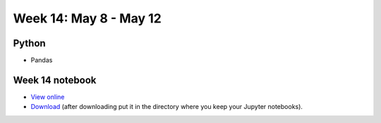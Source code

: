 Week 14: May 8 - May 12
========================

Python
~~~~~~

* Pandas

Week 14 notebook
~~~~~~~~~~~~~~~~

- `View online <../_static/weekly_notebooks/week14_notebook.html>`_
- `Download <../_static/weekly_notebooks/week14_notebook.ipynb>`_ (after downloading put it in the directory where you keep your Jupyter notebooks).